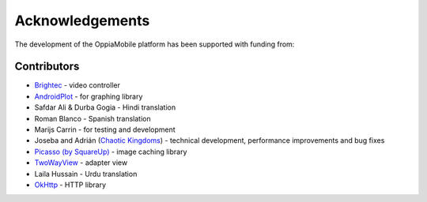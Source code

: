 Acknowledgements
================

The development of the OppiaMobile platform has been supported with funding from:

.. figure::  images/UK-AID-Standard-RGB.jpg

.. figure::  images/mPoweringlogo.resized.jpg


Contributors
-------------------

* `Brightec <http://www.brightec.co.uk/blog/custom-android-media-controller>`_ - video controller
* `AndroidPlot <http://androidplot.com/>`_ - for graphing library
* Safdar Ali & Durba Gogia - Hindi translation
* Roman Blanco - Spanish translation
* Marijs Carrin - for testing and development
* Joseba and Adrián (`Chaotic Kingdoms <http://www.chaotic-kingdoms.com>`_) - technical development, performance improvements and bug fixes
* `Picasso (by SquareUp) <https://github.com/square/picasso>`_ - image caching library
* `TwoWayView <https://github.com/lucasr/twoway-view>`_ - adapter view
* Laila Hussain - Urdu translation
* `OkHttp <http://square.github.io/okhttp/>`_ - HTTP library
